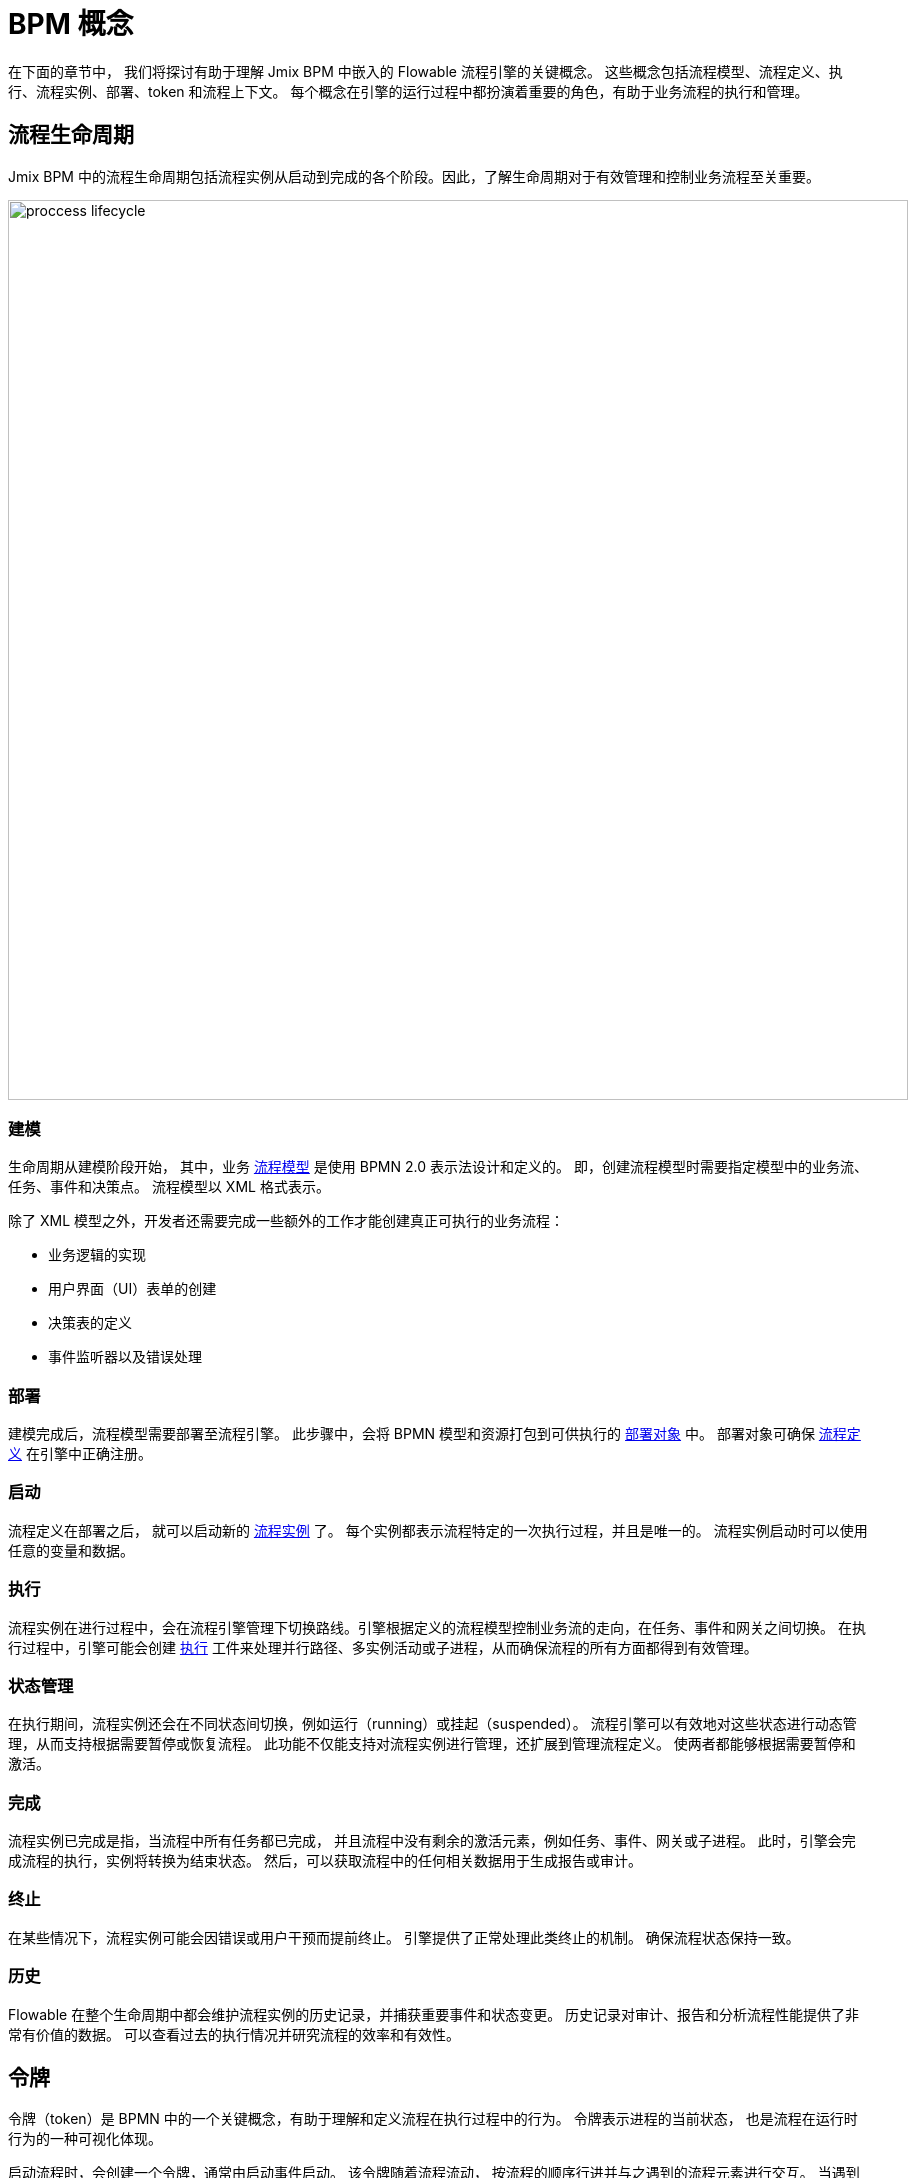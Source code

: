 = BPM 概念

在下面的章节中，
我们将探讨有助于理解 Jmix BPM 中嵌入的 Flowable 流程引擎的关键概念。
这些概念包括流程模型、流程定义、执行、流程实例、部署、token 和流程上下文。
每个概念在引擎的运行过程中都扮演着重要的角色，有助于业务流程的执行和管理。

[[process-lifecycle]]
== 流程生命周期

Jmix BPM 中的流程生命周期包括流程实例从启动到完成的各个阶段。因此，了解生命周期对于有效管理和控制业务流程至关重要。

image::bpm:modeling-and-execution/proccess-lifecycle.png[,900]

[[modeling]]
=== 建模
生命周期从建模阶段开始，
其中，业务 xref:bpm:process-artifacts.adoc#process-models[流程模型] 是使用 BPMN 2.0 表示法设计和定义的。
即，创建流程模型时需要指定模型中的业务流、任务、事件和决策点。
流程模型以 XML 格式表示。

除了 XML 模型之外，开发者还需要完成一些额外的工作才能创建真正可执行的业务流程：

* 业务逻辑的实现
* 用户界面（UI）表单的创建
* 决策表的定义
* 事件监听器以及错误处理

[[deployment]]
=== 部署
建模完成后，流程模型需要部署至流程引擎。
此步骤中，会将 BPMN 模型和资源打包到可供执行的 xref:bpm:process-artifacts.adoc#deployments[部署对象] 中。
部署对象可确保 xref:bpm:process-artifacts.adoc#process-definitions[流程定义] 在引擎中正确注册。

[[instantiating]]
=== 启动
流程定义在部署之后，
就可以启动新的 xref:process-artifacts.adoc#process-instances[流程实例] 了。
每个实例都表示流程特定的一次执行过程，并且是唯一的。
流程实例启动时可以使用任意的变量和数据。

[[execution]]
=== 执行
流程实例在进行过程中，会在流程引擎管理下切换路线。引擎根据定义的流程模型控制业务流的走向，在任务、事件和网关之间切换。
在执行过程中，引擎可能会创建 xref:bpm:process-artifacts.adoc#executions[执行] 工件来处理并行路径、多实例活动或子进程，从而确保流程的所有方面都得到有效管理。

[[state-management]]
=== 状态管理
在执行期间，流程实例还会在不同状态间切换，例如运行（running）或挂起（suspended）。
流程引擎可以有效地对这些状态进行动态管理，从而支持根据需要暂停或恢复流程。
此功能不仅能支持对流程实例进行管理，还扩展到管理流程定义。
使两者都能够根据需要暂停和激活。

[[completion]]
=== 完成
流程实例已完成是指，当流程中所有任务都已完成，
并且流程中没有剩余的激活元素，例如任务、事件、网关或子进程。
此时，引擎会完成流程的执行，实例将转换为结束状态。
然后，可以获取流程中的任何相关数据用于生成报告或审计。

[[termination]]
=== 终止
在某些情况下，流程实例可能会因错误或用户干预而提前终止。
引擎提供了正常处理此类终止的机制。
确保流程状态保持一致。

[[history]]
=== 历史
Flowable 在整个生命周期中都会维护流程实例的历史记录，并捕获重要事件和状态变更。
历史记录对审计、报告和分析流程性能提供了非常有价值的数据。
可以查看过去的执行情况并研究流程的效率和有效性。

[[tokens]]
== 令牌

令牌（token）是 BPMN 中的一个关键概念，有助于理解和定义流程在执行过程中的行为。
令牌表示进程的当前状态，
也是流程在运行时行为的一种可视化体现。

启动流程时，会创建一个令牌，通常由启动事件启动。
该令牌随着流程流动，
按流程的顺序行进并与之遇到的流程元素进行交互。
当遇到并行网关时，令牌可以拆分为多个，
而遇到流程中的其他节点时，这些令牌还可以合并回来。
在到达结束事件时会消耗该令牌，表示流程实例的完成。

每个流程实例都有自己的令牌，用于跟踪该特定实例的状态。
多个流程实例可以同时运行，每个实例都维护自己的令牌。
当令牌遇到活动（activity）时，就开始流动，
并能与网关交互以确定接下来要走的路径。
请注意，令牌不能遍历消息流；只有消息可以沿消息流流动。

image::token-simulation-1.gif[]

[NOTE]
====
在 BPMN 执行的上下文中直接对令牌进行访问（例如跟踪或操作流程令牌）的功能并不在 Flowable API 中显式提供。
相反，流程引擎的 API 主要侧重于管理流程实例、
任务和事件，而不是将令牌作为单独的实体开放。
====


[[business-key]]
== 业务键值
业务键值（business key）是一种根据业务特定标准对流程实例进行标识的方法，
而不是仅依赖系统生成的流程实例 ID。
业务键值支持将流程实例与特定业务实体或上下文相关联。

例如，一个业务键值可以是：

* 订单号
* 员工 ID
* 合同号
* 地址
* 或其他信息。

当使用业务键值定义流程实例时，用户可以更容易理解业务上下文。

可以在流程启动事件的 *input dialog form* 中定义业务键值，
详情请参阅 xref:bpm:input-dialog.adoc#business-key[这里]。
在 *Jmix view form* 中，可以使用 `ProcessFormContext` 定义业务键值，
参阅 xref:bpm:bpmn/jmix-view-forms.adoc#business-key[这里]。

此外，通过编程式的方式也可以设置或更改业务键值，
请参考：xref:bpm:jmix-bpm-api.adoc#business-key[示例]。

[[process-context]]
== 流程上下文

流程上下文是在整个流程执行过程中使用的数据的集合。
包含所有相关的信息，包括流程变量、执行状态、
用户角色，以及流程管理和分支走向所需的任何其他数据。
此上下文是流程中决策和运行的基础，
以确保所有组件都可以访问正常运行所需的信息。

这是一个概念框架，
流程引擎不提供特定的对象或类来表示流程上下文。
